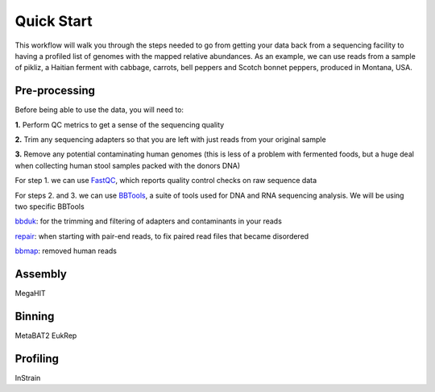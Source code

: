 Quick Start
===================
This workflow will walk you through the steps needed to go from getting your data back from a sequencing facility to having a profiled list of genomes with the mapped relative abundances.
As an example, we can use reads from a sample of pikliz, a Haitian ferment with cabbage, carrots, bell peppers and Scotch bonnet peppers, produced in Montana, USA.


Pre-processing
+++++++++++++++++++++++++++++++++++++++++++++++++++++++++++++++++++++
Before being able to use the data, you will need to:

**1.** Perform QC metrics to get a sense of the sequencing quality 

**2.** Trim any sequencing adapters so that you are left with just reads from your original sample

**3.** Remove any potential contaminating human genomes (this is less of a problem with fermented foods, but a huge deal when collecting human stool samples packed with the donors DNA)

For step 1. we can use `FastQC <https://www.bioinformatics.babraham.ac.uk/projects/fastqc/>`_, which reports quality control checks on raw sequence data

For steps 2. and 3. we can use `BBTools <https://jgi.doe.gov/data-and-tools/software-tools/bbtools/>`_, a suite of tools used for DNA and RNA sequencing analysis.
We will be using two specific BBTools

`bbduk <https://jgi.doe.gov/data-and-tools/software-tools/bbtools/bb-tools-user-guide/bbduk-guide/>`_: for the trimming and filtering of adapters and contaminants in your reads

`repair <https://jgi.doe.gov/data-and-tools/software-tools/bbtools/bb-tools-user-guide/repair-guide/>`_: when starting with pair-end reads, to fix paired read files that became disordered

`bbmap <https://jgi.doe.gov/data-and-tools/software-tools/bbtools/bb-tools-user-guide/bbmap-guide/>`_: removed human reads


Assembly
+++++++++++++++++++++++++++++++++++++++++++++++++++++++++++++++++++++
MegaHIT


Binning
+++++++++++++++++++++++++++++++++++++++++++++++++++++++++++++++++++++
MetaBAT2
EukRep

Profiling
+++++++++++++++++++++++++++++++++++++++++++++++++++++++++++++++++++++
InStrain


